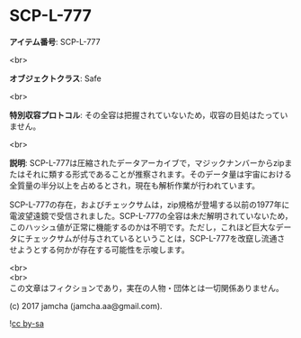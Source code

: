 #+OPTIONS: toc:nil
#+OPTIONS: \n:t

* SCP-L-777

  *アイテム番号*: SCP-L-777

  <br>

  *オブジェクトクラス*: Safe

  <br>

  *特別収容プロトコル*: その全容は把握されていないため，収容の目処はたっていません。

  <br>

  *説明*: SCP-L-777は圧縮されたデータアーカイブで，マジックナンバーからzipまたはそれに類する形式であることが推察されます。そのデータ量は宇宙における全質量の半分以上を占めるとされ，現在も解析作業が行われています。

  SCP-L-777の存在，およびチェックサムは，zip規格が登場する以前の1977年に電波望遠鏡で受信されました。SCP-L-777の全容は未だ解明されていないため，このハッシュ値が正常に機能するのかは不明です。ただし，これほど巨大なデータにチェックサムが付与されているということは，SCP-L-777を改竄し流通させようとする何かが存在する可能性を示唆します。

  <br>
  <br>
  この文章はフィクションであり，実在の人物・団体とは一切関係ありません。

  (c) 2017 jamcha (jamcha.aa@gmail.com).

  ![[https://i.creativecommons.org/l/by-sa/4.0/88x31.png][cc by-sa]]
